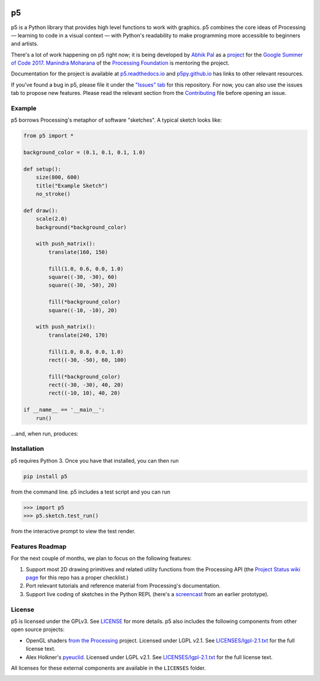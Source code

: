 .. image :: docs/_static/processing-header-thin.png
    :width: 100%
    :align: center
    :alt: ---

p5
===

p5 is a Python library that provides high level functions to work with
graphics. p5 combines the core ideas of Processing — learning to code
in a visual context — with Python's readability to make programming
more accessible to beginners and artists.

There's a lot of work happening on p5 right now; it is being developed
by `Abhik Pal <https://github.com/abhikpal>`_ as a `project
<https://summerofcode.withgoogle.com/projects/#5809403503575040>`_ for
the `Google Summer of Code 2017
<https://summerofcode.withgoogle.com/>`_. `Manindra Moharana
<http://www.mkmoharana.com/>`_ of the `Processing Foundation
<https://processingfoundation.org/>`_ is mentoring the project.

Documentation for the project is available at `p5.readthedocs.io
<http://p5.readthedocs.io/>`_ and `p5py.github.io
<https://p5py.github.io/>`_ has links to other relevant resources.

If you've found a bug in p5, please file it under the `"Issues" tab
<https://github.com/p5py/p5/issues>`_ for this repository. For now,
you can also use the issues tab to propose new features. Please read
the relevant section from the `Contributing <CONTRIBUTING.rst>`_ file
before opening an issue.


Example
-------

p5 borrows Processing's metaphor of software "sketches". A typical
sketch looks like:

.. code:: python

    from p5 import *

    background_color = (0.1, 0.1, 0.1, 1.0)

    def setup():
        size(800, 600)
        title("Example Sketch")
        no_stroke()

    def draw():
        scale(2.0)
        background(*background_color)

        with push_matrix():
            translate(160, 150)

            fill(1.0, 0.6, 0.0, 1.0)
            square((-30, -30), 60)
            square((-30, -50), 20)

            fill(*background_color)
            square((-10, -10), 20)

        with push_matrix():
            translate(240, 170)

            fill(1.0, 0.8, 0.0, 1.0)
            rect((-30, -50), 60, 100)

            fill(*background_color)
            rect((-30, -30), 40, 20)
            rect((-10, 10), 40, 20)

    if __name__ == '__main__':
        run()
           
...and, when run, produces:

.. image:: docs/_static/example_output.png
   :align: center
   :alt: Sample sketch output


Installation
------------

p5 requires Python 3. Once you have that installed, you can then run

.. code:: bash

   pip install p5

from the command line. p5 includes a test script and you can run

.. code:: python

   >>> import p5
   >>> p5.sketch.test_run()

from the interactive prompt to view the test render.


Features Roadmap
----------------

For the next couple of months, we plan to focus on the following
features:

#. Support most 2D drawing primitives and related utility functions
   from the Processing API (the `Project Status wiki page
   <https://github.com/p5py/p5/wiki/Project-Status>`_ for this repo
   has a proper checklist.)

#. Port relevant tutorials and reference material from Processing's
   documentation.

#. Support live coding of sketches in the Python REPL (here's a
   `screencast <https://p5py.github.io/videos/p5-repl-demo.webm>`_ from
   an earlier prototype).


License
-------

p5 is licensed under the GPLv3. See `LICENSE <LICENSE>`_ for more
details. p5 also includes the following components from other open
source projects:

- OpenGL shaders `from the Processing
  <https://github.com/processing/processing/tree/master/core/src/processing/opengl/shaders>`_
  project. Licensed under LGPL v2.1. See `LICENSES/lgpl-2.1.txt
  <LICENSES/lgpl-2.1.txt>`_ for the full license text.

- Alex Holkner's `pyeuclid
  <https://code.google.com/archive/p/pyeuclid/>`_. Licensed under LGPL
  v2.1. See `LICENSES/lgpl-2.1.txt <LICENSES/lgpl-2.1.txt>`_ for the
  full license text.

All licenses for these external components are available in the
``LICENSES`` folder.

.. image :: docs/_static/processing-header-thin.png
    :width: 100%
    :align: center
    :alt: ---
